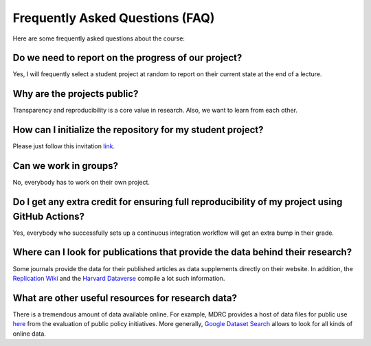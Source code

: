 ################################
Frequently Asked Questions (FAQ)
################################

Here are some frequently asked questions about the course:

Do we need to report on the progress of our project?
=====================================================

Yes, I will frequently select a student project at random to report on their current state at the end of a lecture.

Why are the projects public?
============================

Transparency and reproducibility is a core value in research. Also, we want to learn from each other.

How can I initialize the repository for my student project?
===========================================================

Please just follow this invitation `link <https://classroom.github.com/classrooms/37739145-ose-data-science>`_.

Can we work in groups?
======================

No, everybody has to work on their own project.

Do I get any extra credit for ensuring full reproducibility of my project using GitHub Actions?
===============================================================================================

Yes, everybody who successfully sets up a continuous integration workflow will get an extra bump in their grade.

Where can I look for publications that provide the data behind their research?
==============================================================================

Some journals provide the data for their published articles as data supplements directly on their website. In addition, the `Replication Wiki <http://replication.uni-goettingen.de/wiki/index.php/Main_Page>`_  and the `Harvard Dataverse <https://dataverse.harvard.edu>`_ compile a lot such information.

What are other useful resources for research data?
==================================================

There is a tremendous amount of data available online. For example, MDRC provides a host of data files for public use `here <https://www.mdrc.org/available-public-use-files>`_ from the evaluation of public policy initiatives. More generally, `Google Dataset Search <https://datasetsearch.research.google.com>`_ allows to look for all kinds of online data.
